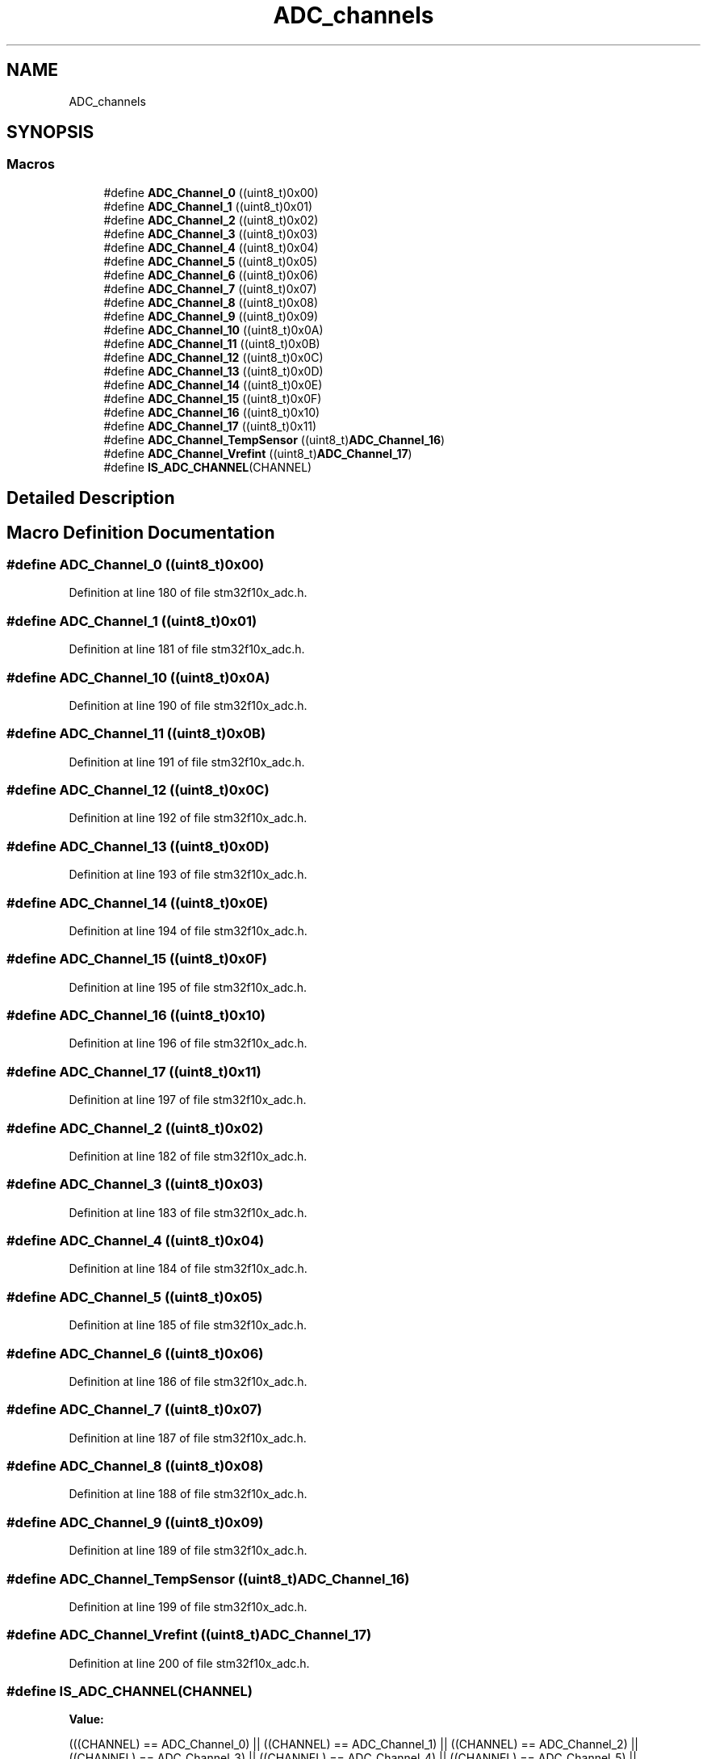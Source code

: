 .TH "ADC_channels" 3 "Sun Apr 16 2017" "STM32_CMSIS" \" -*- nroff -*-
.ad l
.nh
.SH NAME
ADC_channels
.SH SYNOPSIS
.br
.PP
.SS "Macros"

.in +1c
.ti -1c
.RI "#define \fBADC_Channel_0\fP   ((uint8_t)0x00)"
.br
.ti -1c
.RI "#define \fBADC_Channel_1\fP   ((uint8_t)0x01)"
.br
.ti -1c
.RI "#define \fBADC_Channel_2\fP   ((uint8_t)0x02)"
.br
.ti -1c
.RI "#define \fBADC_Channel_3\fP   ((uint8_t)0x03)"
.br
.ti -1c
.RI "#define \fBADC_Channel_4\fP   ((uint8_t)0x04)"
.br
.ti -1c
.RI "#define \fBADC_Channel_5\fP   ((uint8_t)0x05)"
.br
.ti -1c
.RI "#define \fBADC_Channel_6\fP   ((uint8_t)0x06)"
.br
.ti -1c
.RI "#define \fBADC_Channel_7\fP   ((uint8_t)0x07)"
.br
.ti -1c
.RI "#define \fBADC_Channel_8\fP   ((uint8_t)0x08)"
.br
.ti -1c
.RI "#define \fBADC_Channel_9\fP   ((uint8_t)0x09)"
.br
.ti -1c
.RI "#define \fBADC_Channel_10\fP   ((uint8_t)0x0A)"
.br
.ti -1c
.RI "#define \fBADC_Channel_11\fP   ((uint8_t)0x0B)"
.br
.ti -1c
.RI "#define \fBADC_Channel_12\fP   ((uint8_t)0x0C)"
.br
.ti -1c
.RI "#define \fBADC_Channel_13\fP   ((uint8_t)0x0D)"
.br
.ti -1c
.RI "#define \fBADC_Channel_14\fP   ((uint8_t)0x0E)"
.br
.ti -1c
.RI "#define \fBADC_Channel_15\fP   ((uint8_t)0x0F)"
.br
.ti -1c
.RI "#define \fBADC_Channel_16\fP   ((uint8_t)0x10)"
.br
.ti -1c
.RI "#define \fBADC_Channel_17\fP   ((uint8_t)0x11)"
.br
.ti -1c
.RI "#define \fBADC_Channel_TempSensor\fP   ((uint8_t)\fBADC_Channel_16\fP)"
.br
.ti -1c
.RI "#define \fBADC_Channel_Vrefint\fP   ((uint8_t)\fBADC_Channel_17\fP)"
.br
.ti -1c
.RI "#define \fBIS_ADC_CHANNEL\fP(CHANNEL)"
.br
.in -1c
.SH "Detailed Description"
.PP 

.SH "Macro Definition Documentation"
.PP 
.SS "#define ADC_Channel_0   ((uint8_t)0x00)"

.PP
Definition at line 180 of file stm32f10x_adc\&.h\&.
.SS "#define ADC_Channel_1   ((uint8_t)0x01)"

.PP
Definition at line 181 of file stm32f10x_adc\&.h\&.
.SS "#define ADC_Channel_10   ((uint8_t)0x0A)"

.PP
Definition at line 190 of file stm32f10x_adc\&.h\&.
.SS "#define ADC_Channel_11   ((uint8_t)0x0B)"

.PP
Definition at line 191 of file stm32f10x_adc\&.h\&.
.SS "#define ADC_Channel_12   ((uint8_t)0x0C)"

.PP
Definition at line 192 of file stm32f10x_adc\&.h\&.
.SS "#define ADC_Channel_13   ((uint8_t)0x0D)"

.PP
Definition at line 193 of file stm32f10x_adc\&.h\&.
.SS "#define ADC_Channel_14   ((uint8_t)0x0E)"

.PP
Definition at line 194 of file stm32f10x_adc\&.h\&.
.SS "#define ADC_Channel_15   ((uint8_t)0x0F)"

.PP
Definition at line 195 of file stm32f10x_adc\&.h\&.
.SS "#define ADC_Channel_16   ((uint8_t)0x10)"

.PP
Definition at line 196 of file stm32f10x_adc\&.h\&.
.SS "#define ADC_Channel_17   ((uint8_t)0x11)"

.PP
Definition at line 197 of file stm32f10x_adc\&.h\&.
.SS "#define ADC_Channel_2   ((uint8_t)0x02)"

.PP
Definition at line 182 of file stm32f10x_adc\&.h\&.
.SS "#define ADC_Channel_3   ((uint8_t)0x03)"

.PP
Definition at line 183 of file stm32f10x_adc\&.h\&.
.SS "#define ADC_Channel_4   ((uint8_t)0x04)"

.PP
Definition at line 184 of file stm32f10x_adc\&.h\&.
.SS "#define ADC_Channel_5   ((uint8_t)0x05)"

.PP
Definition at line 185 of file stm32f10x_adc\&.h\&.
.SS "#define ADC_Channel_6   ((uint8_t)0x06)"

.PP
Definition at line 186 of file stm32f10x_adc\&.h\&.
.SS "#define ADC_Channel_7   ((uint8_t)0x07)"

.PP
Definition at line 187 of file stm32f10x_adc\&.h\&.
.SS "#define ADC_Channel_8   ((uint8_t)0x08)"

.PP
Definition at line 188 of file stm32f10x_adc\&.h\&.
.SS "#define ADC_Channel_9   ((uint8_t)0x09)"

.PP
Definition at line 189 of file stm32f10x_adc\&.h\&.
.SS "#define ADC_Channel_TempSensor   ((uint8_t)\fBADC_Channel_16\fP)"

.PP
Definition at line 199 of file stm32f10x_adc\&.h\&.
.SS "#define ADC_Channel_Vrefint   ((uint8_t)\fBADC_Channel_17\fP)"

.PP
Definition at line 200 of file stm32f10x_adc\&.h\&.
.SS "#define IS_ADC_CHANNEL(CHANNEL)"
\fBValue:\fP
.PP
.nf
(((CHANNEL) == ADC_Channel_0) || ((CHANNEL) == ADC_Channel_1) || \
                                 ((CHANNEL) == ADC_Channel_2) || ((CHANNEL) == ADC_Channel_3) || \
                                 ((CHANNEL) == ADC_Channel_4) || ((CHANNEL) == ADC_Channel_5) || \
                                 ((CHANNEL) == ADC_Channel_6) || ((CHANNEL) == ADC_Channel_7) || \
                                 ((CHANNEL) == ADC_Channel_8) || ((CHANNEL) == ADC_Channel_9) || \
                                 ((CHANNEL) == ADC_Channel_10) || ((CHANNEL) == ADC_Channel_11) || \
                                 ((CHANNEL) == ADC_Channel_12) || ((CHANNEL) == ADC_Channel_13) || \
                                 ((CHANNEL) == ADC_Channel_14) || ((CHANNEL) == ADC_Channel_15) || \
                                 ((CHANNEL) == ADC_Channel_16) || ((CHANNEL) == ADC_Channel_17))
.fi
.PP
Definition at line 202 of file stm32f10x_adc\&.h\&.
.SH "Author"
.PP 
Generated automatically by Doxygen for STM32_CMSIS from the source code\&.
